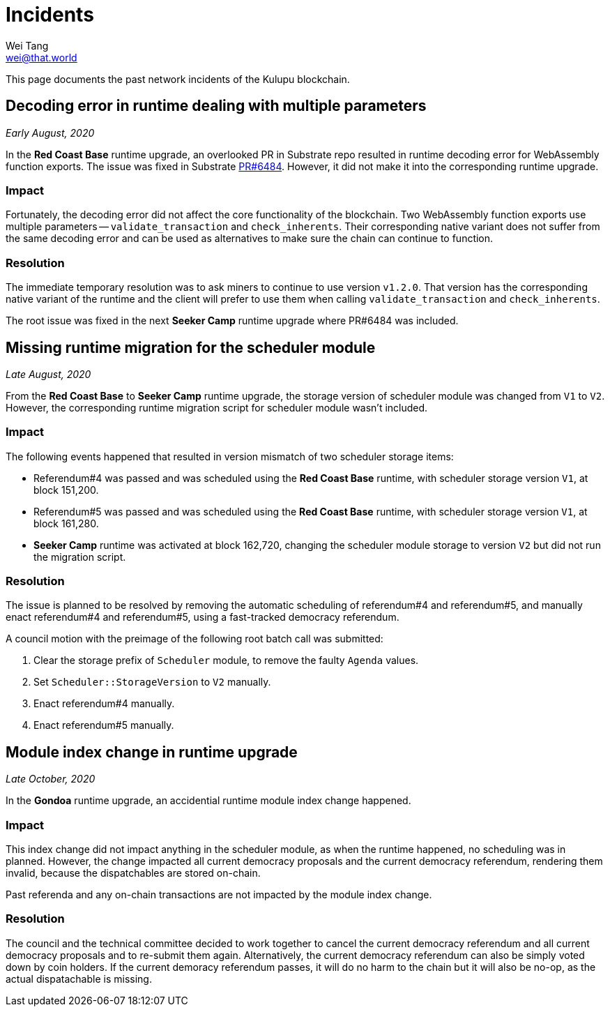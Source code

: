= Incidents
Wei Tang <wei@that.world>
:license: CC-BY-SA-4.0
:license-code: Apache-2.0

[meta="description"]
This page documents the past network incidents of the Kulupu
blockchain.

== Decoding error in runtime dealing with multiple parameters

_Early August, 2020_

In the *Red Coast Base* runtime upgrade, an overlooked PR in Substrate
repo resulted in runtime decoding error for WebAssembly function
exports. The issue was fixed in Substrate
link:https://github.com/paritytech/substrate/pull/6484[PR#6484]. However,
it did not make it into the corresponding runtime upgrade.

=== Impact

Fortunately, the decoding error did not affect the core functionality
of the blockchain. Two WebAssembly function exports use multiple
parameters -- `validate_transaction` and `check_inherents`. Their
corresponding native variant does not suffer from the same decoding
error and can be used as alternatives to make sure the chain can
continue to function.

=== Resolution

The immediate temporary resolution was to ask miners to continue to
use version `v1.2.0`. That version has the corresponding native
variant of the runtime and the client will prefer to use them when
calling `validate_transaction` and `check_inherents`.

The root issue was fixed in the next *Seeker Camp* runtime upgrade
where PR#6484 was included.

== Missing runtime migration for the scheduler module

_Late August, 2020_

From the *Red Coast Base* to *Seeker Camp* runtime upgrade, the
storage version of scheduler module was changed from `V1` to
`V2`. However, the corresponding runtime migration script for
scheduler module wasn't included.

=== Impact

The following events happened that resulted in version mismatch of two
scheduler storage items:

* Referendum#4 was passed and was scheduled using the *Red Coast Base*
  runtime, with scheduler storage version `V1`, at block 151,200.
* Referendum#5 was passed and was scheduled using the *Red Coast Base*
  runtime, with scheduler storage version `V1`, at block 161,280.
* *Seeker Camp* runtime was activated at block 162,720, changing the
  scheduler module storage to version `V2` but did not run the
  migration script.

=== Resolution

The issue is planned to be resolved by removing the automatic
scheduling of referendum#4 and referendum#5, and manually enact
referendum#4 and referendum#5, using a fast-tracked democracy
referendum.

A council motion with the preimage of the following root batch call
was submitted:

1. Clear the storage prefix of `Scheduler` module, to remove the
   faulty `Agenda` values.
2. Set `Scheduler::StorageVersion` to `V2` manually.
3. Enact referendum#4 manually.
4. Enact referendum#5 manually.

== Module index change in runtime upgrade

_Late October, 2020_

In the **Gondoa** runtime upgrade, an accidential runtime module index
change happened.

=== Impact

This index change did not impact anything in the scheduler module, as
when the runtime happened, no scheduling was in planned. However, the
change impacted all current democracy proposals and the current
democracy referendum, rendering them invalid, because the
dispatchables are stored on-chain.

Past referenda and any on-chain transactions are not impacted by the
module index change.

=== Resolution

The council and the technical committee decided to work together to
cancel the current democracy referendum and all current democracy
proposals and to re-submit them again. Alternatively, the current
democracy referendum can also be simply voted down by coin holders. If
the current demoracy referendum passes, it will do no harm to the
chain but it will also be no-op, as the actual dispatachable is
missing.
